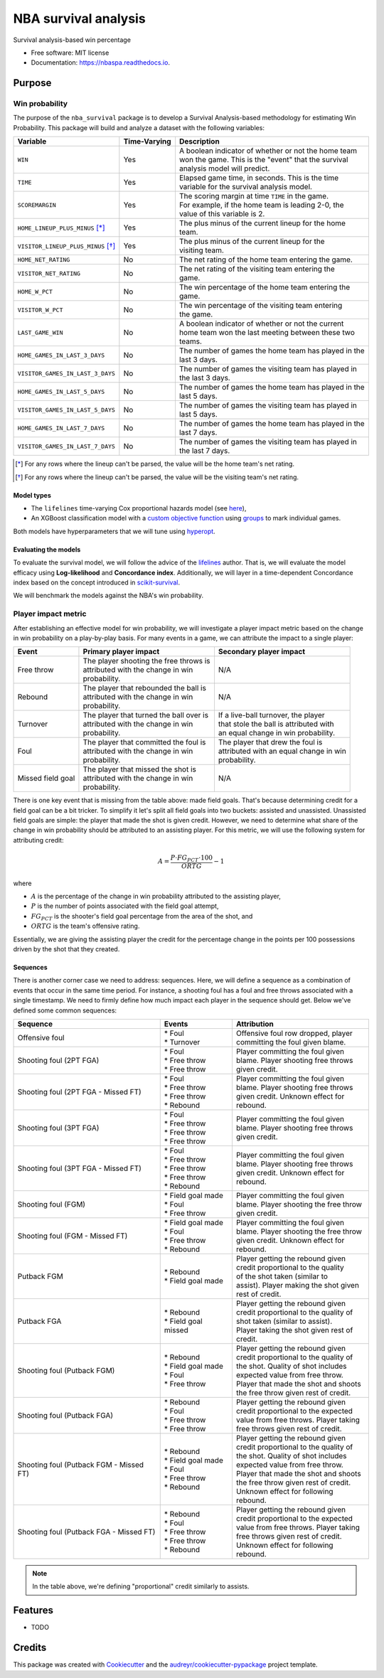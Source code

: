 =====================
NBA survival analysis
=====================


.. image:: https://img.shields.io/pypi/v/nba_survival.svg
        :target: https://pypi.python.org/pypi/nbaspa

.. image:: https://readthedocs.org/projects/nbaspa/badge/?version=latest
        :target: https://nbaspa.readthedocs.io/en/latest/?badge=latest
        :alt: Documentation Status


Survival analysis-based win percentage


* Free software: MIT license
* Documentation: https://nbaspa.readthedocs.io.

Purpose
-------

Win probability
~~~~~~~~~~~~~~~

The purpose of the ``nba_survival`` package is to develop a Survival Analysis-based
methodology for estimating Win Probability. This package will build and analyze a
dataset with the following variables:

+------------------------------------+--------------+-------------------------------------------------------+
| Variable                           | Time-Varying | Description                                           |
|                                    |              |                                                       |
+====================================+==============+=======================================================+
| ``WIN``                            | Yes          | | A boolean indicator of whether or not the home team |
|                                    |              | | won the game. This is the "event" that the survival |
|                                    |              | | analysis model will predict.                        |
+------------------------------------+--------------+-------------------------------------------------------+
| ``TIME``                           | Yes          | | Elapsed game time, in seconds. This is the time     |
|                                    |              | | variable for the survival analysis model.           |
+------------------------------------+--------------+-------------------------------------------------------+
| ``SCOREMARGIN``                    | Yes          | | The scoring margin at time ``TIME`` in the game.    |
|                                    |              | | For example, if the home team is leading 2-0, the   |
|                                    |              | | value of this variable is 2.                        |
+------------------------------------+--------------+-------------------------------------------------------+
| ``HOME_LINEUP_PLUS_MINUS`` [*]_    | Yes          | | The plus minus of the current lineup for the home   |
|                                    |              | | team.                                               |
+------------------------------------+--------------+-------------------------------------------------------+
| ``VISITOR_LINEUP_PLUS_MINUS`` [*]_ | Yes          | | The plus minus of the current lineup for the        |
|                                    |              | | visiting team.                                      |
+------------------------------------+--------------+-------------------------------------------------------+
| ``HOME_NET_RATING``                | No           | The net rating of the home team entering the game.    |
+------------------------------------+--------------+-------------------------------------------------------+
| ``VISITOR_NET_RATING``             | No           | | The net rating of the visiting team entering the    |
|                                    |              | | game.                                               |
+------------------------------------+--------------+-------------------------------------------------------+
| ``HOME_W_PCT``                     | No           | | The win percentage of the home team entering the    |
|                                    |              | | game.                                               |
+------------------------------------+--------------+-------------------------------------------------------+
| ``VISITOR_W_PCT``                  | No           | | The win percentage of the visiting team entering    |
|                                    |              | | the game.                                           |
+------------------------------------+--------------+-------------------------------------------------------+
| ``LAST_GAME_WIN``                  | No           | | A boolean indicator of whether or not the current   |
|                                    |              | | home team won the last meeting between these two    |
|                                    |              | | teams.                                              |
+------------------------------------+--------------+-------------------------------------------------------+
| ``HOME_GAMES_IN_LAST_3_DAYS``      | No           | | The number of games the home team has played in the |
|                                    |              | | last 3 days.                                        |
+------------------------------------+--------------+-------------------------------------------------------+
| ``VISITOR_GAMES_IN_LAST_3_DAYS``   | No           | | The number of games the visiting team has played in |
|                                    |              | | the last 3 days.                                    |
+------------------------------------+--------------+-------------------------------------------------------+
| ``HOME_GAMES_IN_LAST_5_DAYS``      | No           | | The number of games the home team has played in the |
|                                    |              | | last 5 days.                                        |
+------------------------------------+--------------+-------------------------------------------------------+
| ``VISITOR_GAMES_IN_LAST_5_DAYS``   | No           | | The number of games the visiting team has played in |
|                                    |              | | last 5 days.                                        |
+------------------------------------+--------------+-------------------------------------------------------+
| ``HOME_GAMES_IN_LAST_7_DAYS``      | No           | | The number of games the home team has played in the |
|                                    |              | | last 7 days.                                        |
+------------------------------------+--------------+-------------------------------------------------------+
| ``VISITOR_GAMES_IN_LAST_7_DAYS``   | No           | | The number of games the visiting team has played in |
|                                    |              | | the last 7 days.                                    |
+------------------------------------+--------------+-------------------------------------------------------+

.. [*] For any rows where the lineup can't be parsed, the value will be the home team's net rating.
.. [*] For any rows where the lineup can't be parsed, the value will be the visiting team's net rating.

Model types
+++++++++++

* The ``lifelines`` time-varying Cox proportional hazards model (see `here <https://lifelines.readthedocs.io/en/latest/Time%20varying%20survival%20regression.html>`_),
* An XGBoost classification model with a `custom objective function <https://xgboost.readthedocs.io/en/latest/tutorials/custom_metric_obj.html>`_
  using `groups <https://discuss.xgboost.ai/t/customized-cox-proportional-hazard-loss-function-in-xgboost/891>`_ to mark individual games.

Both models have hyperparameters that we will tune using `hyperopt <http://hyperopt.github.io/hyperopt/>`_.

Evaluating the models
+++++++++++++++++++++

To evaluate the survival model, we will follow the advice of the `lifelines <https://lifelines.readthedocs.io/en/latest/Survival%20Regression.html#model-selection-based-on-predictive-power-and-fit>`_
author. That is, we will evaluate the model efficacy using **Log-likelihood** and
**Concordance index**. Additionally, we will layer in a time-dependent Concordance index
based on the concept introduced in `scikit-survival <https://scikit-survival.readthedocs.io/en/latest/user_guide/evaluating-survival-models.html>`_.

We will benchmark the models against the NBA's win probability.

Player impact metric
~~~~~~~~~~~~~~~~~~~~

After establishing an effective model for win probability, we will investigate a player impact metric based
on the change in win probability on a play-by-play basis. For many events in a game, we can attribute the
impact to a single player:

+-------------------+--------------------------------------------+------------------------------------------+
| Event             | Primary player impact                      | Secondary player impact                  |
|                   |                                            |                                          |
+===================+============================================+==========================================+
| Free throw        | | The player shooting the free throws is   | N/A                                      |
|                   | | attributed with the change in win        |                                          |
|                   | | probability.                             |                                          |
+-------------------+--------------------------------------------+------------------------------------------+
| Rebound           | | The player that rebounded the ball is    | N/A                                      |
|                   | | attributed with the change in win        |                                          |
|                   | | probability.                             |                                          |
+-------------------+--------------------------------------------+------------------------------------------+
| Turnover          | | The player that turned the ball over is  | | If a live-ball turnover, the player    |
|                   | | attributed with the change in win        | | that stole the ball is attributed with |
|                   | | probability.                             | | an equal change in win probability.    |
+-------------------+--------------------------------------------+------------------------------------------+
| Foul              | | The player that committed the foul is    | | The player that drew the foul is       |
|                   | | attributed with the change in win        | | attributed with an equal change in win |
|                   | | probability.                             | | probability.                           |
+-------------------+--------------------------------------------+------------------------------------------+
| Missed field goal | | The player that missed the shot is       | N/A                                      |
|                   | | attributed with the change in win        |                                          |
|                   | | probability.                             |                                          |
+-------------------+--------------------------------------------+------------------------------------------+

There is one key event that is missing from the table above: made field goals.
That's because determining credit for a field goal can be a bit tricker. To
simplify it let's split all field goals into two buckets: assisted and unassisted.
Unassisted field goals are simple: the player that made the shot is given credit.
However, we need to determine what share of the change in win probability should be
attributed to an assisting player. For this metric, we will use the following
system for attributing credit:

.. math::

        A = \frac{P \cdot FG_PCT \cdot 100}{ORTG} - 1

where

* :math:`A` is the percentage of the change in win probability attributed to the
  assisting player,
* :math:`P` is the number of points associated with the field goal attempt,
* :math:`FG_PCT` is the shooter's field goal percentage from the area of the shot, and
* :math:`ORTG` is the team's offensive rating.

Essentially, we are giving the assisting player the credit for the percentage
change in the points per 100 possessions driven by the shot that they created.

Sequences
+++++++++

There is another corner case we need to address: sequences. Here, we will define a sequence
as a combination of events that occur in the same time period. For instance, a shooting foul
has a foul and free throws associated with a single timestamp. We need to firmly define how
much impact each player in the sequence should get. Below we've defined some common sequences:

+-----------------------------------------+-----------------------+-----------------------------------------+
| Sequence                                | Events                | Attribution                             |
|                                         |                       |                                         |
+=========================================+=======================+=========================================+
| Offensive foul                          | | * Foul              | | Offensive foul row dropped, player    |
|                                         | | * Turnover          | | committing the foul given blame.      |
+-----------------------------------------+-----------------------+-----------------------------------------+
| Shooting foul (2PT FGA)                 | | * Foul              | | Player committing the foul given      |
|                                         | | * Free throw        | | blame. Player shooting free throws    |
|                                         | | * Free throw        | | given credit.                         |
+-----------------------------------------+-----------------------+-----------------------------------------+
| Shooting foul (2PT FGA - Missed FT)     | | * Foul              | | Player committing the foul given      |
|                                         | | * Free throw        | | blame. Player shooting free throws    |
|                                         | | * Free throw        | | given credit. Unknown effect for      |
|                                         | | * Rebound           | | rebound.                              |
+-----------------------------------------+-----------------------+-----------------------------------------+
| Shooting foul (3PT FGA)                 | | * Foul              | | Player committing the foul given      |
|                                         | | * Free throw        | | blame. Player shooting free throws    |
|                                         | | * Free throw        | | given credit.                         |
|                                         | | * Free throw        |                                         |
+-----------------------------------------+-----------------------+-----------------------------------------+
| Shooting foul (3PT FGA - Missed FT)     | | * Foul              | | Player committing the foul given      |
|                                         | | * Free throw        | | blame. Player shooting free throws    |
|                                         | | * Free throw        | | given credit. Unknown effect for      |
|                                         | | * Free throw        | | rebound.                              |
|                                         | | * Rebound           |                                         |
+-----------------------------------------+-----------------------+-----------------------------------------+
| Shooting foul (FGM)                     | | * Field goal made   | | Player committing the foul given      |
|                                         | | * Foul              | | blame. Player shooting the free throw |
|                                         | | * Free throw        | | given credit.                         |
+-----------------------------------------+-----------------------+-----------------------------------------+
| Shooting foul (FGM - Missed FT)         | | * Field goal made   | | Player committing the foul given      |
|                                         | | * Foul              | | blame. Player shooting the free throw |
|                                         | | * Free throw        | | given credit. Unknown effect for      |
|                                         | | * Rebound           | | rebound.                              |
+-----------------------------------------+-----------------------+-----------------------------------------+
| Putback FGM                             | | * Rebound           | | Player getting the rebound given      |
|                                         | | * Field goal made   | | credit proportional to the quality    |
|                                         |                       | | of the shot taken (similar to         |
|                                         |                       | | assist). Player making the shot given |
|                                         |                       | | rest of credit.                       |
+-----------------------------------------+-----------------------+-----------------------------------------+
| Putback FGA                             | | * Rebound           | | Player getting the rebound given      |
|                                         | | * Field goal missed | | credit proportional to the quality of |
|                                         |                       | | shot taken (similar to assist).       |
|                                         |                       | | Player taking the shot given rest of  |
|                                         |                       | | credit.                               |
+-----------------------------------------+-----------------------+-----------------------------------------+
| Shooting foul (Putback FGM)             | | * Rebound           | | Player getting the rebound given      |
|                                         | | * Field goal made   | | credit proportional to the quality of |
|                                         | | * Foul              | | the shot. Quality of shot includes    |
|                                         | | * Free throw        | | expected value from free throw.       |
|                                         |                       | | Player that made the shot and shoots  |
|                                         |                       | | the free throw given rest of credit.  |
+-----------------------------------------+-----------------------+-----------------------------------------+
| Shooting foul (Putback FGA)             | | * Rebound           | | Player getting the rebound given      |
|                                         | | * Foul              | | credit proportional to the expected   |
|                                         | | * Free throw        | | value from free throws. Player taking |
|                                         | | * Free throw        | | free throws given rest of credit.     |
+-----------------------------------------+-----------------------+-----------------------------------------+
| Shooting foul (Putback FGM - Missed FT) | | * Rebound           | | Player getting the rebound given      |
|                                         | | * Field goal made   | | credit proportional to the quality of |
|                                         | | * Foul              | | the shot. Quality of shot includes    |
|                                         | | * Free throw        | | expected value from free throw.       |
|                                         | | * Rebound           | | Player that made the shot and shoots  |
|                                         |                       | | the free throw given rest of credit.  |
|                                         |                       | | Unknown effect for following rebound. |
+-----------------------------------------+-----------------------+-----------------------------------------+
| Shooting foul (Putback FGA - Missed FT) | | * Rebound           | | Player getting the rebound given      |
|                                         | | * Foul              | | credit proportional to the expected   |
|                                         | | * Free throw        | | value from free throws. Player taking |
|                                         | | * Free throw        | | free throws given rest of credit.     |
|                                         | | * Rebound           | | Unknown effect for following rebound. |
+-----------------------------------------+-----------------------+-----------------------------------------+

.. note::

        In the table above, we're defining "proportional" credit similarly to assists.

Features
--------

* TODO

Credits
-------

This package was created with Cookiecutter_ and the `audreyr/cookiecutter-pypackage`_ project template.

.. _Cookiecutter: https://github.com/audreyr/cookiecutter
.. _`audreyr/cookiecutter-pypackage`: https://github.com/audreyr/cookiecutter-pypackage
